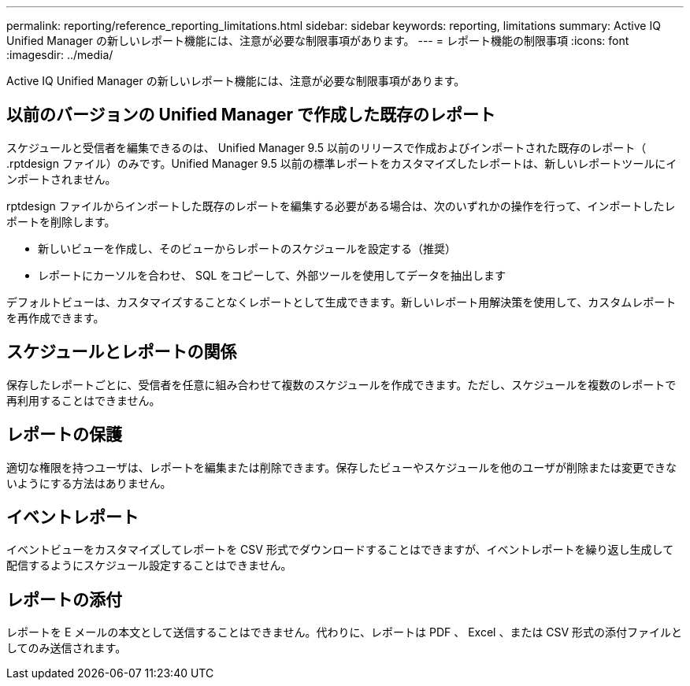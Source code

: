 ---
permalink: reporting/reference_reporting_limitations.html 
sidebar: sidebar 
keywords: reporting, limitations 
summary: Active IQ Unified Manager の新しいレポート機能には、注意が必要な制限事項があります。 
---
= レポート機能の制限事項
:icons: font
:imagesdir: ../media/


[role="lead"]
Active IQ Unified Manager の新しいレポート機能には、注意が必要な制限事項があります。



== 以前のバージョンの Unified Manager で作成した既存のレポート

スケジュールと受信者を編集できるのは、 Unified Manager 9.5 以前のリリースで作成およびインポートされた既存のレポート（ .rptdesign ファイル）のみです。Unified Manager 9.5 以前の標準レポートをカスタマイズしたレポートは、新しいレポートツールにインポートされません。

.rptdesign ファイルからインポートした既存のレポートを編集する必要がある場合は、次のいずれかの操作を行って、インポートしたレポートを削除します。

* 新しいビューを作成し、そのビューからレポートのスケジュールを設定する（推奨）
* レポートにカーソルを合わせ、 SQL をコピーして、外部ツールを使用してデータを抽出します


デフォルトビューは、カスタマイズすることなくレポートとして生成できます。新しいレポート用解決策を使用して、カスタムレポートを再作成できます。



== スケジュールとレポートの関係

保存したレポートごとに、受信者を任意に組み合わせて複数のスケジュールを作成できます。ただし、スケジュールを複数のレポートで再利用することはできません。



== レポートの保護

適切な権限を持つユーザは、レポートを編集または削除できます。保存したビューやスケジュールを他のユーザが削除または変更できないようにする方法はありません。



== イベントレポート

イベントビューをカスタマイズしてレポートを CSV 形式でダウンロードすることはできますが、イベントレポートを繰り返し生成して配信するようにスケジュール設定することはできません。



== レポートの添付

レポートを E メールの本文として送信することはできません。代わりに、レポートは PDF 、 Excel 、または CSV 形式の添付ファイルとしてのみ送信されます。
